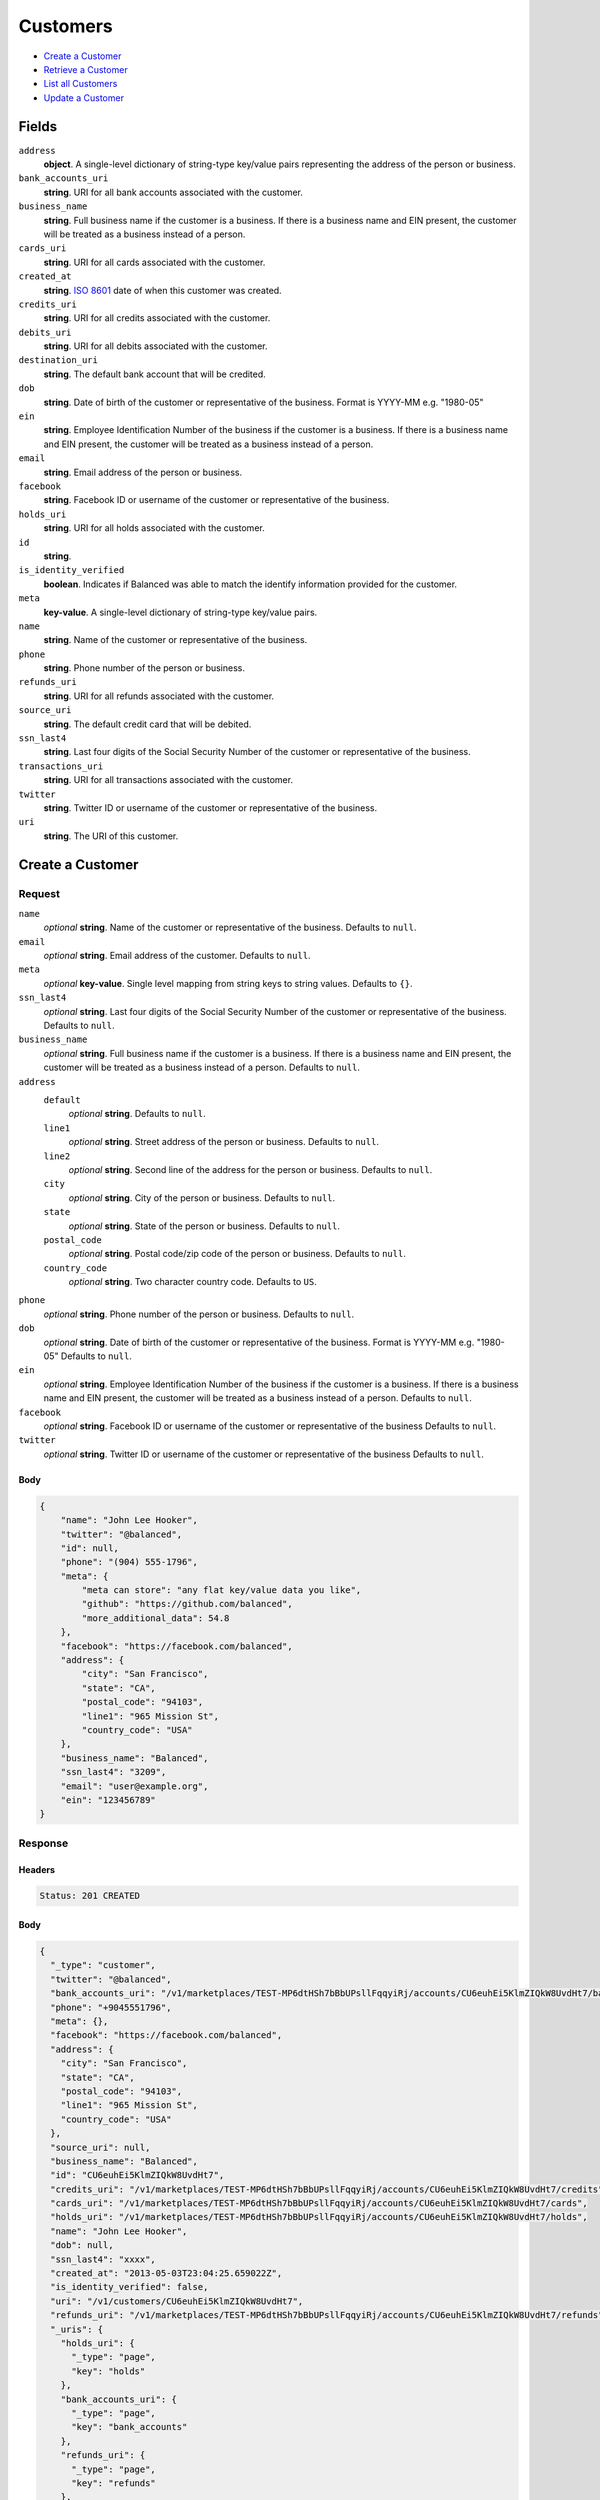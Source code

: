 Customers
=========

- `Create a Customer`_
- `Retrieve a Customer`_
- `List all Customers`_
- `Update a Customer`_

Fields
------

``address``
   **object**. A single-level dictionary of string-type key/value pairs representing
   the address of the person or business.

``bank_accounts_uri``
   **string**. URI for all bank accounts associated with the customer.

``business_name``
   **string**. Full business name if the customer is a business. If there is a
   business name and EIN present, the customer will be treated as a
   business instead of a person.

``cards_uri``
   **string**. URI for all cards associated with the customer.

``created_at``
   **string**. `ISO 8601 <http://www.w3.org/QA/Tips/iso-date>`_ date of when this
   customer was created.

``credits_uri``
   **string**. URI for all credits associated with the customer.

``debits_uri``
   **string**. URI for all debits associated with the customer.

``destination_uri``
   **string**. The default bank account that will be credited.

``dob``
   **string**. Date of birth of the customer or representative of the business.
   Format is YYYY-MM e.g. "1980-05"

``ein``
   **string**. Employee Identification Number of the business if the customer is a
   business. If there is a business name and EIN present, the customer
   will be treated as a business instead of a person.

``email``
   **string**. Email address of the person or business.

``facebook``
   **string**. Facebook ID or username of the customer or representative of the
   business.

``holds_uri``
   **string**. URI for all holds associated with the customer.

``id``
   **string**.

``is_identity_verified``
   **boolean**. Indicates if Balanced was able to match the identify information
   provided for the customer.

``meta``
   **key-value**. A single-level dictionary of string-type key/value pairs.

``name``
   **string**. Name of the customer or representative of the business.

``phone``
   **string**. Phone number of the person or business.

``refunds_uri``
   **string**. URI for all refunds associated with the customer.

``source_uri``
   **string**. The default credit card that will be debited.

``ssn_last4``
   **string**. Last four digits of the Social Security Number of the customer or
   representative of the business.

``transactions_uri``
   **string**. URI for all transactions associated with the customer.

``twitter``
   **string**. Twitter ID or username of the customer or representative of the
   business.

``uri``
   **string**. The URI of this customer.

Create a Customer
-----------------

.. code::
   POST /v1/customers

Request
~~~~~~~

``name``
   *optional* **string**. Name of the customer or representative of the business. Defaults to ``null``.

``email``
   *optional* **string**. Email address of the customer. Defaults to ``null``.

``meta``
   *optional* **key-value**. Single level mapping from string keys to string values. Defaults to ``{}``.

``ssn_last4``
   *optional* **string**. Last four digits of the Social Security Number of the customer or
   representative of the business. Defaults to ``null``.

``business_name``
   *optional* **string**. Full business name if the customer is a business. If there is a business
   name and EIN present, the customer will be treated as a business instead
   of a person. Defaults to ``null``.

``address``
   ``default``
      *optional* **string**. Defaults to ``null``.

   ``line1``
      *optional* **string**. Street address of the person or business. Defaults to ``null``.

   ``line2``
      *optional* **string**. Second line of the address for the person or business. Defaults to ``null``.

   ``city``
      *optional* **string**. City of the person or business. Defaults to ``null``.

   ``state``
      *optional* **string**. State of the person or business. Defaults to ``null``.

   ``postal_code``
      *optional* **string**. Postal code/zip code of the person or business. Defaults to ``null``.

   ``country_code``
      *optional* **string**. Two character country code. Defaults to ``US``.


``phone``
   *optional* **string**. Phone number of the person or business. Defaults to ``null``.

``dob``
   *optional* **string**. Date of birth of the customer or representative of the business.
   Format is YYYY-MM e.g. "1980-05" Defaults to ``null``.

``ein``
   *optional* **string**. Employee Identification Number of the business if the customer is a
   business. If there is a business name and EIN present, the customer will
   be treated as a business instead of a person. Defaults to ``null``.

``facebook``
   *optional* **string**. Facebook ID or username of the customer or representative of the
   business Defaults to ``null``.

``twitter``
   *optional* **string**. Twitter ID or username of the customer or representative of the business Defaults to ``null``.


Body
^^^^

.. code:: javascript

   {
       "name": "John Lee Hooker", 
       "twitter": "@balanced", 
       "id": null, 
       "phone": "(904) 555-1796", 
       "meta": {
           "meta can store": "any flat key/value data you like", 
           "github": "https://github.com/balanced", 
           "more_additional_data": 54.8
       }, 
       "facebook": "https://facebook.com/balanced", 
       "address": {
           "city": "San Francisco", 
           "state": "CA", 
           "postal_code": "94103", 
           "line1": "965 Mission St", 
           "country_code": "USA"
       }, 
       "business_name": "Balanced", 
       "ssn_last4": "3209", 
       "email": "user@example.org", 
       "ein": "123456789"
   }

Response
~~~~~~~~


Headers
^^^^^^^

.. code::

   Status: 201 CREATED


Body
^^^^

.. code:: javascript

   {
     "_type": "customer", 
     "twitter": "@balanced", 
     "bank_accounts_uri": "/v1/marketplaces/TEST-MP6dtHSh7bBbUPsllFqqyiRj/accounts/CU6euhEi5KlmZIQkW8UvdHt7/bank_accounts", 
     "phone": "+9045551796", 
     "meta": {}, 
     "facebook": "https://facebook.com/balanced", 
     "address": {
       "city": "San Francisco", 
       "state": "CA", 
       "postal_code": "94103", 
       "line1": "965 Mission St", 
       "country_code": "USA"
     }, 
     "source_uri": null, 
     "business_name": "Balanced", 
     "id": "CU6euhEi5KlmZIQkW8UvdHt7", 
     "credits_uri": "/v1/marketplaces/TEST-MP6dtHSh7bBbUPsllFqqyiRj/accounts/CU6euhEi5KlmZIQkW8UvdHt7/credits", 
     "cards_uri": "/v1/marketplaces/TEST-MP6dtHSh7bBbUPsllFqqyiRj/accounts/CU6euhEi5KlmZIQkW8UvdHt7/cards", 
     "holds_uri": "/v1/marketplaces/TEST-MP6dtHSh7bBbUPsllFqqyiRj/accounts/CU6euhEi5KlmZIQkW8UvdHt7/holds", 
     "name": "John Lee Hooker", 
     "dob": null, 
     "ssn_last4": "xxxx", 
     "created_at": "2013-05-03T23:04:25.659022Z", 
     "is_identity_verified": false, 
     "uri": "/v1/customers/CU6euhEi5KlmZIQkW8UvdHt7", 
     "refunds_uri": "/v1/marketplaces/TEST-MP6dtHSh7bBbUPsllFqqyiRj/accounts/CU6euhEi5KlmZIQkW8UvdHt7/refunds", 
     "_uris": {
       "holds_uri": {
         "_type": "page", 
         "key": "holds"
       }, 
       "bank_accounts_uri": {
         "_type": "page", 
         "key": "bank_accounts"
       }, 
       "refunds_uri": {
         "_type": "page", 
         "key": "refunds"
       }, 
       "debits_uri": {
         "_type": "page", 
         "key": "debits"
       }, 
       "transactions_uri": {
         "_type": "page", 
         "key": "transactions"
       }, 
       "credits_uri": {
         "_type": "page", 
         "key": "credits"
       }, 
       "cards_uri": {
         "_type": "page", 
         "key": "cards"
       }
     }, 
     "debits_uri": "/v1/marketplaces/TEST-MP6dtHSh7bBbUPsllFqqyiRj/accounts/CU6euhEi5KlmZIQkW8UvdHt7/debits", 
     "transactions_uri": "/v1/marketplaces/TEST-MP6dtHSh7bBbUPsllFqqyiRj/accounts/CU6euhEi5KlmZIQkW8UvdHt7/transactions", 
     "destination_uri": null, 
     "email": "user@example.org", 
     "ein": "123456789"
   }

Retrieve a Customer
-------------------

.. code::
   HEAD /v1/customers/:customer_id
   GET /v1/customers/:customer_id

Response
~~~~~~~~


Headers
^^^^^^^

.. code::

   Status: 200 OK


Body
^^^^

.. code:: javascript

   {
     "_type": "customer", 
     "twitter": null, 
     "bank_accounts_uri": "/v1/marketplaces/TEST-MP6dtHSh7bBbUPsllFqqyiRj/accounts/CU6eP4Gm2MCh70ev5mNd1p0R/bank_accounts", 
     "phone": null, 
     "meta": {}, 
     "facebook": null, 
     "address": {
       "city": "San Francisco", 
       "line2": "#425", 
       "line1": "965 Mission St", 
       "state": "CA", 
       "postal_code": "94103", 
       "country_code": "USA"
     }, 
     "source_uri": null, 
     "business_name": null, 
     "id": "CU6eP4Gm2MCh70ev5mNd1p0R", 
     "credits_uri": "/v1/marketplaces/TEST-MP6dtHSh7bBbUPsllFqqyiRj/accounts/CU6eP4Gm2MCh70ev5mNd1p0R/credits", 
     "cards_uri": "/v1/marketplaces/TEST-MP6dtHSh7bBbUPsllFqqyiRj/accounts/CU6eP4Gm2MCh70ev5mNd1p0R/cards", 
     "holds_uri": "/v1/marketplaces/TEST-MP6dtHSh7bBbUPsllFqqyiRj/accounts/CU6eP4Gm2MCh70ev5mNd1p0R/holds", 
     "name": null, 
     "dob": null, 
     "ssn_last4": null, 
     "created_at": "2013-05-03T23:04:25.957047Z", 
     "is_identity_verified": false, 
     "uri": "/v1/customers/CU6eP4Gm2MCh70ev5mNd1p0R", 
     "refunds_uri": "/v1/marketplaces/TEST-MP6dtHSh7bBbUPsllFqqyiRj/accounts/CU6eP4Gm2MCh70ev5mNd1p0R/refunds", 
     "_uris": {
       "holds_uri": {
         "_type": "page", 
         "key": "holds"
       }, 
       "bank_accounts_uri": {
         "_type": "page", 
         "key": "bank_accounts"
       }, 
       "refunds_uri": {
         "_type": "page", 
         "key": "refunds"
       }, 
       "debits_uri": {
         "_type": "page", 
         "key": "debits"
       }, 
       "transactions_uri": {
         "_type": "page", 
         "key": "transactions"
       }, 
       "credits_uri": {
         "_type": "page", 
         "key": "credits"
       }, 
       "cards_uri": {
         "_type": "page", 
         "key": "cards"
       }
     }, 
     "debits_uri": "/v1/marketplaces/TEST-MP6dtHSh7bBbUPsllFqqyiRj/accounts/CU6eP4Gm2MCh70ev5mNd1p0R/debits", 
     "transactions_uri": "/v1/marketplaces/TEST-MP6dtHSh7bBbUPsllFqqyiRj/accounts/CU6eP4Gm2MCh70ev5mNd1p0R/transactions", 
     "destination_uri": null, 
     "email": null, 
     "ein": null
   }

List all Customers
------------------

.. code::
   HEAD /v1/customers
   GET /v1/customers

Request
~~~~~~~

``limit``
    *optional* integer. Defaults to ``10``.

``offset``
    *optional* integer. Defaults to ``0``.


Headers
^^^^^^^

.. code::

   Status: 200 OK


Body
^^^^

.. code:: javascript

   {
     "first_uri": "/v1/customers?limit=10&offset=0", 
     "_type": "page", 
     "items": [
       {
         "twitter": null, 
         "meta": {}, 
         "id": "CU6fbgg2odxaFyjNjoTpvVlf", 
         "email": null, 
         "_type": "customer", 
         "source_uri": null, 
         "bank_accounts_uri": "/v1/marketplaces/TEST-MP6dtHSh7bBbUPsllFqqyiRj/accounts/CU6fbgg2odxaFyjNjoTpvVlf/bank_accounts", 
         "phone": null, 
         "_uris": {
           "transactions_uri": {
             "_type": "page", 
             "key": "transactions"
           }, 
           "bank_accounts_uri": {
             "_type": "page", 
             "key": "bank_accounts"
           }, 
           "refunds_uri": {
             "_type": "page", 
             "key": "refunds"
           }, 
           "debits_uri": {
             "_type": "page", 
             "key": "debits"
           }, 
           "holds_uri": {
             "_type": "page", 
             "key": "holds"
           }, 
           "credits_uri": {
             "_type": "page", 
             "key": "credits"
           }, 
           "cards_uri": {
             "_type": "page", 
             "key": "cards"
           }
         }, 
         "facebook": null, 
         "address": {
           "city": "San Francisco", 
           "line2": "#425", 
           "line1": "965 Mission St", 
           "state": "CA", 
           "postal_code": "94103", 
           "country_code": "USA"
         }, 
         "destination_uri": null, 
         "business_name": null, 
         "credits_uri": "/v1/marketplaces/TEST-MP6dtHSh7bBbUPsllFqqyiRj/accounts/CU6fbgg2odxaFyjNjoTpvVlf/credits", 
         "cards_uri": "/v1/marketplaces/TEST-MP6dtHSh7bBbUPsllFqqyiRj/accounts/CU6fbgg2odxaFyjNjoTpvVlf/cards", 
         "holds_uri": "/v1/marketplaces/TEST-MP6dtHSh7bBbUPsllFqqyiRj/accounts/CU6fbgg2odxaFyjNjoTpvVlf/holds", 
         "name": null, 
         "dob": null, 
         "created_at": "2013-05-03T23:04:26.275270Z", 
         "is_identity_verified": false, 
         "uri": "/v1/customers/CU6fbgg2odxaFyjNjoTpvVlf", 
         "refunds_uri": "/v1/marketplaces/TEST-MP6dtHSh7bBbUPsllFqqyiRj/accounts/CU6fbgg2odxaFyjNjoTpvVlf/refunds", 
         "debits_uri": "/v1/marketplaces/TEST-MP6dtHSh7bBbUPsllFqqyiRj/accounts/CU6fbgg2odxaFyjNjoTpvVlf/debits", 
         "transactions_uri": "/v1/marketplaces/TEST-MP6dtHSh7bBbUPsllFqqyiRj/accounts/CU6fbgg2odxaFyjNjoTpvVlf/transactions", 
         "ssn_last4": null, 
         "ein": null
       }, 
       {
         "twitter": null, 
         "meta": {}, 
         "id": "CU6eP4Gm2MCh70ev5mNd1p0R", 
         "email": null, 
         "_type": "customer", 
         "source_uri": null, 
         "bank_accounts_uri": "/v1/marketplaces/TEST-MP6dtHSh7bBbUPsllFqqyiRj/accounts/CU6eP4Gm2MCh70ev5mNd1p0R/bank_accounts", 
         "phone": null, 
         "_uris": {
           "transactions_uri": {
             "_type": "page", 
             "key": "transactions"
           }, 
           "bank_accounts_uri": {
             "_type": "page", 
             "key": "bank_accounts"
           }, 
           "refunds_uri": {
             "_type": "page", 
             "key": "refunds"
           }, 
           "debits_uri": {
             "_type": "page", 
             "key": "debits"
           }, 
           "holds_uri": {
             "_type": "page", 
             "key": "holds"
           }, 
           "credits_uri": {
             "_type": "page", 
             "key": "credits"
           }, 
           "cards_uri": {
             "_type": "page", 
             "key": "cards"
           }
         }, 
         "facebook": null, 
         "address": {
           "city": "San Francisco", 
           "line2": "#425", 
           "line1": "965 Mission St", 
           "state": "CA", 
           "postal_code": "94103", 
           "country_code": "USA"
         }, 
         "destination_uri": null, 
         "business_name": null, 
         "credits_uri": "/v1/marketplaces/TEST-MP6dtHSh7bBbUPsllFqqyiRj/accounts/CU6eP4Gm2MCh70ev5mNd1p0R/credits", 
         "cards_uri": "/v1/marketplaces/TEST-MP6dtHSh7bBbUPsllFqqyiRj/accounts/CU6eP4Gm2MCh70ev5mNd1p0R/cards", 
         "holds_uri": "/v1/marketplaces/TEST-MP6dtHSh7bBbUPsllFqqyiRj/accounts/CU6eP4Gm2MCh70ev5mNd1p0R/holds", 
         "name": null, 
         "dob": null, 
         "created_at": "2013-05-03T23:04:25.957047Z", 
         "is_identity_verified": false, 
         "uri": "/v1/customers/CU6eP4Gm2MCh70ev5mNd1p0R", 
         "refunds_uri": "/v1/marketplaces/TEST-MP6dtHSh7bBbUPsllFqqyiRj/accounts/CU6eP4Gm2MCh70ev5mNd1p0R/refunds", 
         "debits_uri": "/v1/marketplaces/TEST-MP6dtHSh7bBbUPsllFqqyiRj/accounts/CU6eP4Gm2MCh70ev5mNd1p0R/debits", 
         "transactions_uri": "/v1/marketplaces/TEST-MP6dtHSh7bBbUPsllFqqyiRj/accounts/CU6eP4Gm2MCh70ev5mNd1p0R/transactions", 
         "ssn_last4": null, 
         "ein": null
       }, 
       {
         "twitter": "@balanced", 
         "meta": {}, 
         "id": "CU6euhEi5KlmZIQkW8UvdHt7", 
         "email": "user@example.org", 
         "_type": "customer", 
         "source_uri": null, 
         "bank_accounts_uri": "/v1/marketplaces/TEST-MP6dtHSh7bBbUPsllFqqyiRj/accounts/CU6euhEi5KlmZIQkW8UvdHt7/bank_accounts", 
         "phone": "+9045551796", 
         "_uris": {
           "transactions_uri": {
             "_type": "page", 
             "key": "transactions"
           }, 
           "bank_accounts_uri": {
             "_type": "page", 
             "key": "bank_accounts"
           }, 
           "refunds_uri": {
             "_type": "page", 
             "key": "refunds"
           }, 
           "debits_uri": {
             "_type": "page", 
             "key": "debits"
           }, 
           "holds_uri": {
             "_type": "page", 
             "key": "holds"
           }, 
           "credits_uri": {
             "_type": "page", 
             "key": "credits"
           }, 
           "cards_uri": {
             "_type": "page", 
             "key": "cards"
           }
         }, 
         "facebook": "https://facebook.com/balanced", 
         "address": {
           "city": "San Francisco", 
           "state": "CA", 
           "postal_code": "94103", 
           "country_code": "USA", 
           "line1": "965 Mission St"
         }, 
         "destination_uri": null, 
         "business_name": "Balanced", 
         "credits_uri": "/v1/marketplaces/TEST-MP6dtHSh7bBbUPsllFqqyiRj/accounts/CU6euhEi5KlmZIQkW8UvdHt7/credits", 
         "cards_uri": "/v1/marketplaces/TEST-MP6dtHSh7bBbUPsllFqqyiRj/accounts/CU6euhEi5KlmZIQkW8UvdHt7/cards", 
         "holds_uri": "/v1/marketplaces/TEST-MP6dtHSh7bBbUPsllFqqyiRj/accounts/CU6euhEi5KlmZIQkW8UvdHt7/holds", 
         "name": "John Lee Hooker", 
         "dob": null, 
         "created_at": "2013-05-03T23:04:25.659022Z", 
         "is_identity_verified": false, 
         "uri": "/v1/customers/CU6euhEi5KlmZIQkW8UvdHt7", 
         "refunds_uri": "/v1/marketplaces/TEST-MP6dtHSh7bBbUPsllFqqyiRj/accounts/CU6euhEi5KlmZIQkW8UvdHt7/refunds", 
         "debits_uri": "/v1/marketplaces/TEST-MP6dtHSh7bBbUPsllFqqyiRj/accounts/CU6euhEi5KlmZIQkW8UvdHt7/debits", 
         "transactions_uri": "/v1/marketplaces/TEST-MP6dtHSh7bBbUPsllFqqyiRj/accounts/CU6euhEi5KlmZIQkW8UvdHt7/transactions", 
         "ssn_last4": "xxxx", 
         "ein": "123456789"
       }, 
       {
         "twitter": null, 
         "meta": {}, 
         "id": "AC6dQrRopQfkuxSOCChLhUrf", 
         "email": null, 
         "_type": "customer", 
         "source_uri": "/v1/marketplaces/TEST-MP6dtHSh7bBbUPsllFqqyiRj/accounts/AC6dQrRopQfkuxSOCChLhUrf/cards/CC6dNqMGgV22HxM1iL3nFqGB", 
         "bank_accounts_uri": "/v1/marketplaces/TEST-MP6dtHSh7bBbUPsllFqqyiRj/accounts/AC6dQrRopQfkuxSOCChLhUrf/bank_accounts", 
         "phone": null, 
         "_uris": {
           "transactions_uri": {
             "_type": "page", 
             "key": "transactions"
           }, 
           "source_uri": {
             "_type": "card", 
             "key": "source"
           }, 
           "bank_accounts_uri": {
             "_type": "page", 
             "key": "bank_accounts"
           }, 
           "refunds_uri": {
             "_type": "page", 
             "key": "refunds"
           }, 
           "debits_uri": {
             "_type": "page", 
             "key": "debits"
           }, 
           "holds_uri": {
             "_type": "page", 
             "key": "holds"
           }, 
           "credits_uri": {
             "_type": "page", 
             "key": "credits"
           }, 
           "cards_uri": {
             "_type": "page", 
             "key": "cards"
           }
         }, 
         "facebook": null, 
         "address": {}, 
         "destination_uri": null, 
         "business_name": null, 
         "credits_uri": "/v1/marketplaces/TEST-MP6dtHSh7bBbUPsllFqqyiRj/accounts/AC6dQrRopQfkuxSOCChLhUrf/credits", 
         "cards_uri": "/v1/marketplaces/TEST-MP6dtHSh7bBbUPsllFqqyiRj/accounts/AC6dQrRopQfkuxSOCChLhUrf/cards", 
         "holds_uri": "/v1/marketplaces/TEST-MP6dtHSh7bBbUPsllFqqyiRj/accounts/AC6dQrRopQfkuxSOCChLhUrf/holds", 
         "name": "Benny Riemann", 
         "dob": null, 
         "created_at": "2013-05-03T23:04:25.086692Z", 
         "is_identity_verified": false, 
         "uri": "/v1/customers/AC6dQrRopQfkuxSOCChLhUrf", 
         "refunds_uri": "/v1/marketplaces/TEST-MP6dtHSh7bBbUPsllFqqyiRj/accounts/AC6dQrRopQfkuxSOCChLhUrf/refunds", 
         "debits_uri": "/v1/marketplaces/TEST-MP6dtHSh7bBbUPsllFqqyiRj/accounts/AC6dQrRopQfkuxSOCChLhUrf/debits", 
         "transactions_uri": "/v1/marketplaces/TEST-MP6dtHSh7bBbUPsllFqqyiRj/accounts/AC6dQrRopQfkuxSOCChLhUrf/transactions", 
         "ssn_last4": null, 
         "ein": null
       }, 
       {
         "twitter": null, 
         "meta": {}, 
         "id": "AC6dBf0mWe8xlMgExdtSxoXv", 
         "email": "fee@poundpay.com", 
         "_type": "customer", 
         "source_uri": null, 
         "bank_accounts_uri": "/v1/marketplaces/TEST-MP6dtHSh7bBbUPsllFqqyiRj/accounts/AC6dBf0mWe8xlMgExdtSxoXv/bank_accounts", 
         "phone": "+16505551212", 
         "_uris": {
           "transactions_uri": {
             "_type": "page", 
             "key": "transactions"
           }, 
           "bank_accounts_uri": {
             "_type": "page", 
             "key": "bank_accounts"
           }, 
           "refunds_uri": {
             "_type": "page", 
             "key": "refunds"
           }, 
           "debits_uri": {
             "_type": "page", 
             "key": "debits"
           }, 
           "holds_uri": {
             "_type": "page", 
             "key": "holds"
           }, 
           "credits_uri": {
             "_type": "page", 
             "key": "credits"
           }, 
           "cards_uri": {
             "_type": "page", 
             "key": "cards"
           }
         }, 
         "facebook": null, 
         "destination_uri": null, 
         "business_name": null, 
         "credits_uri": "/v1/marketplaces/TEST-MP6dtHSh7bBbUPsllFqqyiRj/accounts/AC6dBf0mWe8xlMgExdtSxoXv/credits", 
         "cards_uri": "/v1/marketplaces/TEST-MP6dtHSh7bBbUPsllFqqyiRj/accounts/AC6dBf0mWe8xlMgExdtSxoXv/cards", 
         "holds_uri": "/v1/marketplaces/TEST-MP6dtHSh7bBbUPsllFqqyiRj/accounts/AC6dBf0mWe8xlMgExdtSxoXv/holds", 
         "name": null, 
         "dob": null, 
         "created_at": "2013-05-03T23:04:24.868557Z", 
         "is_identity_verified": true, 
         "uri": "/v1/customers/AC6dBf0mWe8xlMgExdtSxoXv", 
         "refunds_uri": "/v1/marketplaces/TEST-MP6dtHSh7bBbUPsllFqqyiRj/accounts/AC6dBf0mWe8xlMgExdtSxoXv/refunds", 
         "debits_uri": "/v1/marketplaces/TEST-MP6dtHSh7bBbUPsllFqqyiRj/accounts/AC6dBf0mWe8xlMgExdtSxoXv/debits", 
         "transactions_uri": "/v1/marketplaces/TEST-MP6dtHSh7bBbUPsllFqqyiRj/accounts/AC6dBf0mWe8xlMgExdtSxoXv/transactions", 
         "ssn_last4": null, 
         "ein": null
       }, 
       {
         "twitter": null, 
         "meta": {}, 
         "id": "AC6dBbZyX7W4LvYwxhPURIhX", 
         "email": "escrow@poundpay.com", 
         "_type": "customer", 
         "source_uri": null, 
         "bank_accounts_uri": "/v1/marketplaces/TEST-MP6dtHSh7bBbUPsllFqqyiRj/accounts/AC6dBbZyX7W4LvYwxhPURIhX/bank_accounts", 
         "phone": null, 
         "_uris": {
           "transactions_uri": {
             "_type": "page", 
             "key": "transactions"
           }, 
           "bank_accounts_uri": {
             "_type": "page", 
             "key": "bank_accounts"
           }, 
           "refunds_uri": {
             "_type": "page", 
             "key": "refunds"
           }, 
           "debits_uri": {
             "_type": "page", 
             "key": "debits"
           }, 
           "holds_uri": {
             "_type": "page", 
             "key": "holds"
           }, 
           "credits_uri": {
             "_type": "page", 
             "key": "credits"
           }, 
           "cards_uri": {
             "_type": "page", 
             "key": "cards"
           }
         }, 
         "facebook": null, 
         "address": null, 
         "destination_uri": null, 
         "business_name": null, 
         "credits_uri": "/v1/marketplaces/TEST-MP6dtHSh7bBbUPsllFqqyiRj/accounts/AC6dBbZyX7W4LvYwxhPURIhX/credits", 
         "cards_uri": "/v1/marketplaces/TEST-MP6dtHSh7bBbUPsllFqqyiRj/accounts/AC6dBbZyX7W4LvYwxhPURIhX/cards", 
         "holds_uri": "/v1/marketplaces/TEST-MP6dtHSh7bBbUPsllFqqyiRj/accounts/AC6dBbZyX7W4LvYwxhPURIhX/holds", 
         "name": null, 
         "dob": null, 
         "created_at": "2013-05-03T23:04:24.867966Z", 
         "is_identity_verified": false, 
         "uri": "/v1/customers/AC6dBbZyX7W4LvYwxhPURIhX", 
         "refunds_uri": "/v1/marketplaces/TEST-MP6dtHSh7bBbUPsllFqqyiRj/accounts/AC6dBbZyX7W4LvYwxhPURIhX/refunds", 
         "debits_uri": "/v1/marketplaces/TEST-MP6dtHSh7bBbUPsllFqqyiRj/accounts/AC6dBbZyX7W4LvYwxhPURIhX/debits", 
         "transactions_uri": "/v1/marketplaces/TEST-MP6dtHSh7bBbUPsllFqqyiRj/accounts/AC6dBbZyX7W4LvYwxhPURIhX/transactions", 
         "ssn_last4": null, 
         "ein": null
       }, 
       {
         "twitter": null, 
         "meta": {}, 
         "id": "AC6dtW29iGA6cYhXEIojr3MZ", 
         "email": "whc@example.org", 
         "_type": "customer", 
         "source_uri": "/v1/marketplaces/TEST-MP6dtHSh7bBbUPsllFqqyiRj/accounts/AC6dtW29iGA6cYhXEIojr3MZ/bank_accounts/BA6dBix7Wyi0mVpJ4jjl08a5", 
         "bank_accounts_uri": "/v1/marketplaces/TEST-MP6dtHSh7bBbUPsllFqqyiRj/accounts/AC6dtW29iGA6cYhXEIojr3MZ/bank_accounts", 
         "phone": "+16505551212", 
         "_uris": {
           "holds_uri": {
             "_type": "page", 
             "key": "holds"
           }, 
           "source_uri": {
             "_type": "bank_account", 
             "key": "source"
           }, 
           "bank_accounts_uri": {
             "_type": "page", 
             "key": "bank_accounts"
           }, 
           "refunds_uri": {
             "_type": "page", 
             "key": "refunds"
           }, 
           "debits_uri": {
             "_type": "page", 
             "key": "debits"
           }, 
           "destination_uri": {
             "_type": "bank_account", 
             "key": "destination"
           }, 
           "transactions_uri": {
             "_type": "page", 
             "key": "transactions"
           }, 
           "credits_uri": {
             "_type": "page", 
             "key": "credits"
           }, 
           "cards_uri": {
             "_type": "page", 
             "key": "cards"
           }
         }, 
         "facebook": null, 
         "destination_uri": "/v1/marketplaces/TEST-MP6dtHSh7bBbUPsllFqqyiRj/accounts/AC6dtW29iGA6cYhXEIojr3MZ/bank_accounts/BA6dBix7Wyi0mVpJ4jjl08a5", 
         "business_name": null, 
         "credits_uri": "/v1/marketplaces/TEST-MP6dtHSh7bBbUPsllFqqyiRj/accounts/AC6dtW29iGA6cYhXEIojr3MZ/credits", 
         "cards_uri": "/v1/marketplaces/TEST-MP6dtHSh7bBbUPsllFqqyiRj/accounts/AC6dtW29iGA6cYhXEIojr3MZ/cards", 
         "holds_uri": "/v1/marketplaces/TEST-MP6dtHSh7bBbUPsllFqqyiRj/accounts/AC6dtW29iGA6cYhXEIojr3MZ/holds", 
         "name": "William Henry Cavendish III", 
         "dob": null, 
         "created_at": "2013-05-03T23:04:24.763818Z", 
         "is_identity_verified": true, 
         "uri": "/v1/customers/AC6dtW29iGA6cYhXEIojr3MZ", 
         "refunds_uri": "/v1/marketplaces/TEST-MP6dtHSh7bBbUPsllFqqyiRj/accounts/AC6dtW29iGA6cYhXEIojr3MZ/refunds", 
         "debits_uri": "/v1/marketplaces/TEST-MP6dtHSh7bBbUPsllFqqyiRj/accounts/AC6dtW29iGA6cYhXEIojr3MZ/debits", 
         "transactions_uri": "/v1/marketplaces/TEST-MP6dtHSh7bBbUPsllFqqyiRj/accounts/AC6dtW29iGA6cYhXEIojr3MZ/transactions", 
         "ssn_last4": null, 
         "ein": null
       }
     ], 
     "previous_uri": null, 
     "uri": "/v1/customers?limit=10&offset=0", 
     "_uris": {
       "first_uri": {
         "_type": "page", 
         "key": "first"
       }, 
       "next_uri": {
         "_type": "page", 
         "key": "next"
       }, 
       "previous_uri": {
         "_type": "page", 
         "key": "previous"
       }, 
       "last_uri": {
         "_type": "page", 
         "key": "last"
       }
     }, 
     "limit": 10, 
     "offset": 0, 
     "total": 7, 
     "next_uri": null, 
     "last_uri": "/v1/customers?limit=10&offset=0"
   }

Update a Customer
-----------------

.. code::
   PUT /v1/customers/:customer_id

Request
~~~~~~~

``name``
   *optional* **string**. Name of the customer or representative of the business. Defaults to ``null``.

``email``
   *optional* **string**. Email address of the customer. Defaults to ``null``.

``meta``
   *optional* **key-value**. Single level mapping from string keys to string values. Defaults to ``{}``.

``ssn_last4``
   *optional* **string**. Last four digits of the Social Security Number of the customer or
   representative of the business. Defaults to ``null``.

``business_name``
   *optional* **string**. Full business name if the customer is a business. If there is a business
   name and EIN present, the customer will be treated as a business instead
   of a person. Defaults to ``null``.

``address``
   ``default``
      *optional* **string**. Defaults to ``null``.

   ``line1``
      *optional* **string**. Street address of the person or business. Defaults to ``null``.

   ``line2``
      *optional* **string**. Second line of the address for the person or business. Defaults to ``null``.

   ``city``
      *optional* **string**. City of the person or business. Defaults to ``null``.

   ``state``
      *optional* **string**. State of the person or business. Defaults to ``null``.

   ``postal_code``
      *optional* **string**. Postal code/zip code of the person or business. Defaults to ``null``.

   ``country_code``
      *optional* **string**. Two character country code. Defaults to ``US``.


``phone``
   *optional* **string**. Phone number of the person or business. Defaults to ``null``.

``dob``
   *optional* **string**. Date of birth of the customer or representative of the business.
   Format is YYYY-MM e.g. "1980-05" Defaults to ``null``.

``ein``
   *optional* **string**. Employee Identification Number of the business if the customer is a
   business. If there is a business name and EIN present, the customer will
   be treated as a business instead of a person. Defaults to ``null``.

``facebook``
   *optional* **string**. Facebook ID or username of the customer or representative of the
   business Defaults to ``null``.

``twitter``
   *optional* **string**. Twitter ID or username of the customer or representative of the business Defaults to ``null``.


Headers
^^^^^^^

.. code::

   Status: 200 OK


Body
^^^^

.. code:: javascript

   {
     "_type": "customer", 
     "twitter": null, 
     "bank_accounts_uri": "/v1/marketplaces/TEST-MP6dtHSh7bBbUPsllFqqyiRj/accounts/CU6fAZFETJobt5DX6qDuAZJ7/bank_accounts", 
     "phone": null, 
     "meta": {}, 
     "facebook": null, 
     "address": {
       "country_code": "US"
     }, 
     "source_uri": null, 
     "business_name": null, 
     "id": "CU6fAZFETJobt5DX6qDuAZJ7", 
     "credits_uri": "/v1/marketplaces/TEST-MP6dtHSh7bBbUPsllFqqyiRj/accounts/CU6fAZFETJobt5DX6qDuAZJ7/credits", 
     "cards_uri": "/v1/marketplaces/TEST-MP6dtHSh7bBbUPsllFqqyiRj/accounts/CU6fAZFETJobt5DX6qDuAZJ7/cards", 
     "holds_uri": "/v1/marketplaces/TEST-MP6dtHSh7bBbUPsllFqqyiRj/accounts/CU6fAZFETJobt5DX6qDuAZJ7/holds", 
     "name": "Richie McCaw", 
     "dob": null, 
     "ssn_last4": null, 
     "created_at": "2013-05-03T23:04:26.644327Z", 
     "is_identity_verified": false, 
     "uri": "/v1/customers/CU6fAZFETJobt5DX6qDuAZJ7", 
     "refunds_uri": "/v1/marketplaces/TEST-MP6dtHSh7bBbUPsllFqqyiRj/accounts/CU6fAZFETJobt5DX6qDuAZJ7/refunds", 
     "_uris": {
       "holds_uri": {
         "_type": "page", 
         "key": "holds"
       }, 
       "bank_accounts_uri": {
         "_type": "page", 
         "key": "bank_accounts"
       }, 
       "refunds_uri": {
         "_type": "page", 
         "key": "refunds"
       }, 
       "debits_uri": {
         "_type": "page", 
         "key": "debits"
       }, 
       "transactions_uri": {
         "_type": "page", 
         "key": "transactions"
       }, 
       "credits_uri": {
         "_type": "page", 
         "key": "credits"
       }, 
       "cards_uri": {
         "_type": "page", 
         "key": "cards"
       }
     }, 
     "debits_uri": "/v1/marketplaces/TEST-MP6dtHSh7bBbUPsllFqqyiRj/accounts/CU6fAZFETJobt5DX6qDuAZJ7/debits", 
     "transactions_uri": "/v1/marketplaces/TEST-MP6dtHSh7bBbUPsllFqqyiRj/accounts/CU6fAZFETJobt5DX6qDuAZJ7/transactions", 
     "destination_uri": null, 
     "email": null, 
     "ein": null
   }

